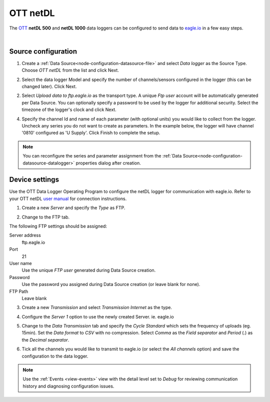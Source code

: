 .. _device-ott-netdl:

OTT netDL
===============
The `OTT <http://ott.com>`_ **netDL 500** and **netDL 1000** data loggers can be configured to send data to `eagle.io <https://eagle.io>`_ in a few easy steps.

.. only:: not latex

    .. image:: datalogger_ott_netdl.jpg
        :scale: 60 %

.. only:: latex

    .. image:: datalogger_ott_netdl.jpg
        :scale: 50 %

| 

Source configuration
--------------------

1. Create a :ref:`Data Source<node-configuration-datasource-file>` and select *Data logger* as the Source Type. Choose *OTT netDL* from the list and click Next.

.. only:: not latex

    .. image:: ott_netdl_wizard_1.jpg
        :scale: 50 %

    | 

.. only:: latex
    
    | 

    .. image:: ott_netdl_wizard_1.jpg

2. Select the data logger Model and specify the number of channels/sensors configured in the logger (this can be changed later). Click Next.

.. only:: not latex

    .. image:: ott_netdl_wizard_2.jpg
        :scale: 50 %

    | 

.. only:: latex
    
    | 

    .. image:: ott_netdl_wizard_2.jpg

2. Select *Upload data to ftp.eagle.io* as the transport type. A unique *Ftp user* account will be automatically generated per Data Source. You can optionally specify a password to be used by the logger for additional security. Select the timezone of the logger's clock and click Next.

.. only:: not latex

    .. image:: ott_netdl_wizard_3.jpg
        :scale: 50 %

    | 

.. only:: latex
    
    | 

    .. image:: ott_netdl_wizard_3.jpg


4. Specify the channel Id and name of each parameter (with optional units) you would like to collect from the logger. Uncheck any series you do not want to create as parameters. In the example below, the logger will have channel '0810' configured as 'U Supply'. Click Finish to complete the setup.

.. only:: not latex

    .. image:: ott_netdl_wizard_4.jpg
        :scale: 50 %

    | 

.. only:: latex
    
    | 

    .. image:: ott_netdl_wizard_4.jpg

.. note:: 
    You can reconfigure the series and parameter assignment from the :ref:`Data Source<node-configuration-datasource-datalogger>` properties dialog after creation.

.. only:: not latex

    |

Device settings
---------------
Use the OTT Data Logger Operating Program to configure the netDL logger for communication with eagle.io. Refer to your OTT netDL `user manual <http://www.ott.com>`_ for connection instructions.

1. Create a new *Server* and specify the *Type* as FTP.

.. only:: not latex

    .. image:: ott_netdl_device_1.jpg
        :scale: 50 %

    | 

.. only:: latex
    
    | 

    .. image:: ott_netdl_device_1.jpg

2. Change to the FTP tab.

.. only:: not latex

    .. image:: ott_netdl_device_2.jpg
        :scale: 50 %

    | 

.. only:: latex
    
    | 

    .. image:: ott_netdl_device_2.jpg

The following FTP settings should be assigned:

Server address
    ftp.eagle.io
Port
    21
User name
    Use the unique *FTP user* generated during Data Source creation.
Password
    Use the password you assigned during Data Source creation (or leave blank for none).
FTP Path 
    Leave blank

3. Create a new *Transmission* and select *Transmission Internet* as the type.

.. only:: not latex

    .. image:: ott_netdl_device_3.jpg
        :scale: 50 %

    | 

.. only:: latex
    
    | 

    .. image:: ott_netdl_device_3.jpg

4. Configure the *Server 1* option to use the newly created Server. ie. eagle.io

.. only:: not latex

    .. image:: ott_netdl_device_4.jpg
        :scale: 50 %

    | 

.. only:: latex
    
    | 

    .. image:: ott_netdl_device_4.jpg

5. Change to the *Data Transmission* tab and specify the *Cycle Standard* which sets the frequency of uploads (eg. 15min). Set the *Data format* to *CSV* with no compression. Select *Comma* as the *Field separator* and *Period* (.) as the *Decimal separator*.

.. only:: not latex

    .. image:: ott_netdl_device_5.jpg
        :scale: 50 %

    | 

.. only:: latex
    
    | 

    .. image:: ott_netdl_device_5.jpg

6. Tick all the channels you would like to transmit to eagle.io (or select the *All channels* option) and save the configuration to the data logger.

.. note:: 
    Use the :ref:`Events <view-events>` view with the detail level set to *Debug* for reviewing communication history and diagnosing configuration issues.
